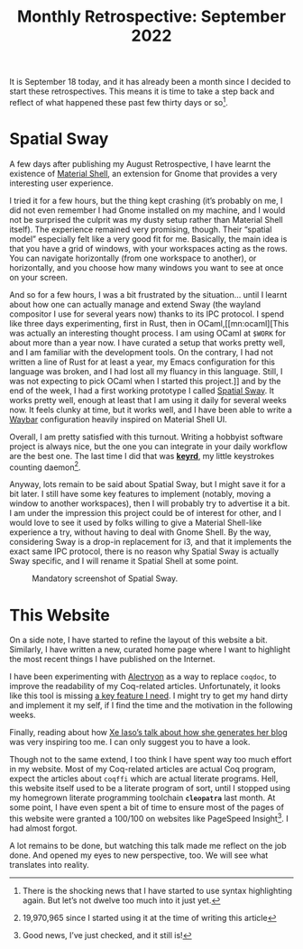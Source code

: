 #+TITLE: Monthly Retrospective: September 2022

#+SERIES: ./MonthlyRetrospectives.html
#+SERIES_PREV: ./August2022.html

It is September 18 today, and it has already been a month since I
decided to start these retrospectives. This means it is time to take a
step back and reflect of what happened these past few thirty days or
so[fn::There is the shocking news that I have started to use syntax
highlighting again. But let’s not dwelve too much into it just yet.].

* Spatial Sway
  A few days after publishing my August Retrospective, I have learnt
  the existence of [[https://material-shell.com][Material Shell]], an extension for Gnome that
  provides a very interesting user experience.

  I tried it for a few hours, but the thing kept crashing (it’s
  probably on me, I did not even remember I had Gnome installed on my
  machine, and I would not be surprised the culprit was my dusty setup
  rather than Material Shell itself). The experience remained very
  promising, though. Their “spatial model” especially felt like a very
  good fit for me. Basically, the main idea is that you have a grid of
  windows, with your workspaces acting as the rows. You can navigate
  horizontally (from one workspace to another), or horizontally, and
  you choose how many windows you want to see at once on your screen.

  And so for a few hours, I was a bit frustrated by the situation…
  until I learnt about how one can actually manage and extend Sway
  (the wayland compositor I use for several years now) thanks to its
  IPC protocol.  I spend like three days experimenting, first in Rust,
  then in OCaml,[[mn:ocaml][This was actually an interesting thought process. I am
  using OCaml at ~$WORK~ for about more than a year now. I have
  curated a setup that works pretty well, and I am familiar with the
  development tools. On the contrary, I had not written a line of Rust
  for at least a year, my Emacs configuration for this language was
  broken, and I had lost all my fluancy in this language. Still, I was
  not expecting to pick OCaml when I started this project.]] and by the
  end of the week, I had a first working prototype I called [[https://github.com/lthms/spatial-sway][Spatial
  Sway]]. It works pretty well, enough at least that I am using it daily
  for several weeks now. It feels clunky at time, but it works well,
  and I have been able to write a [[https://github.com/Alexays/Waybar][Waybar]] configuration heavily
  inspired on Material Shell UI.

  Overall, I am pretty satisfied with this turnout. Writing a hobbyist
  software project is always nice, but the one you can integrate in
  your daily workflow are the best one. The last time I did that was
  [[https://sr.ht/~lthms/keyrd][*keyrd*]], my little keystrokes counting daemon[fn::19,970,965 since I
  started using it at the time of writing this article].

  Anyway, lots remain to be said about Spatial Sway, but I might save
  it for a bit later. I still have some key features to implement
  (notably, moving a window to another workspaces), then I will
  probably try to advertise it a bit. I am under the impression this
  project could be of interest for other, and I would love to see it
  used by folks willing to give a Material Shell-like experience a
  try, without having to deal with Gnome Shell. By the way,
  considering Sway is a drop-in replacement for i3, and that it
  implements the exact same IPC protocol, there is no reason why
  Spatial Sway is actually Sway specific, and I will rename it Spatial
  Shell at some point.

   #+CAPTION: Mandatory screenshot of Spatial Sway.
   #+NAME:    fig:hydra-theme-menu
   [[../img/spatial-sway-preview.png]]

* This Website
  On a side note, I have started to refine the layout of this website
  a bit. Similarly, I have written a new, curated home page where I
  want to highlight the most recent things I have published on the
  Internet.

  I have been experimenting with [[https://github.com/cpitclaudel/alectryon/][Alectryon]] as a way to replace
  ~coqdoc~, to improve the readability of my Coq-related
  articles. Unfortunately, it looks like this tool is missing [[https://github.com/cpitclaudel/alectryon/issues/86][a key
  feature I need]]. I might try to get my hand dirty and implement it my
  self, if I find the time and the motivation in the following weeks.

  Finally, reading about how [[https://xeiaso.net/talks/how-my-website-works][Xe Iaso’s talk about how she generates
  her blog]] was very inspiring too me. I can only suggest you to have a
  look.

  Though not to the same extend, I too think I have spent way too much
  effort in my website. Most of my Coq-related articles are actual Coq
  program, expect the articles about ~coqffi~ which are actual
  literate programs. Hell, this website itself used to be a literate
  program of sort, until I stopped using my homegrown literate
  programming toolchain *~cleopatra~* last month. At some point, I
  have even spent a bit of time to ensure most of the pages of this
  website were granted a 100/100 on websites like PageSpeed
  Insight[fn::Good news, I’ve just checked, and it still is!]. I had
  almost forgot.

  A lot remains to be done, but watching this talk made me reflect on
  the job done. And opened my eyes to new perspective, too. We will
  see what translates into reality.
